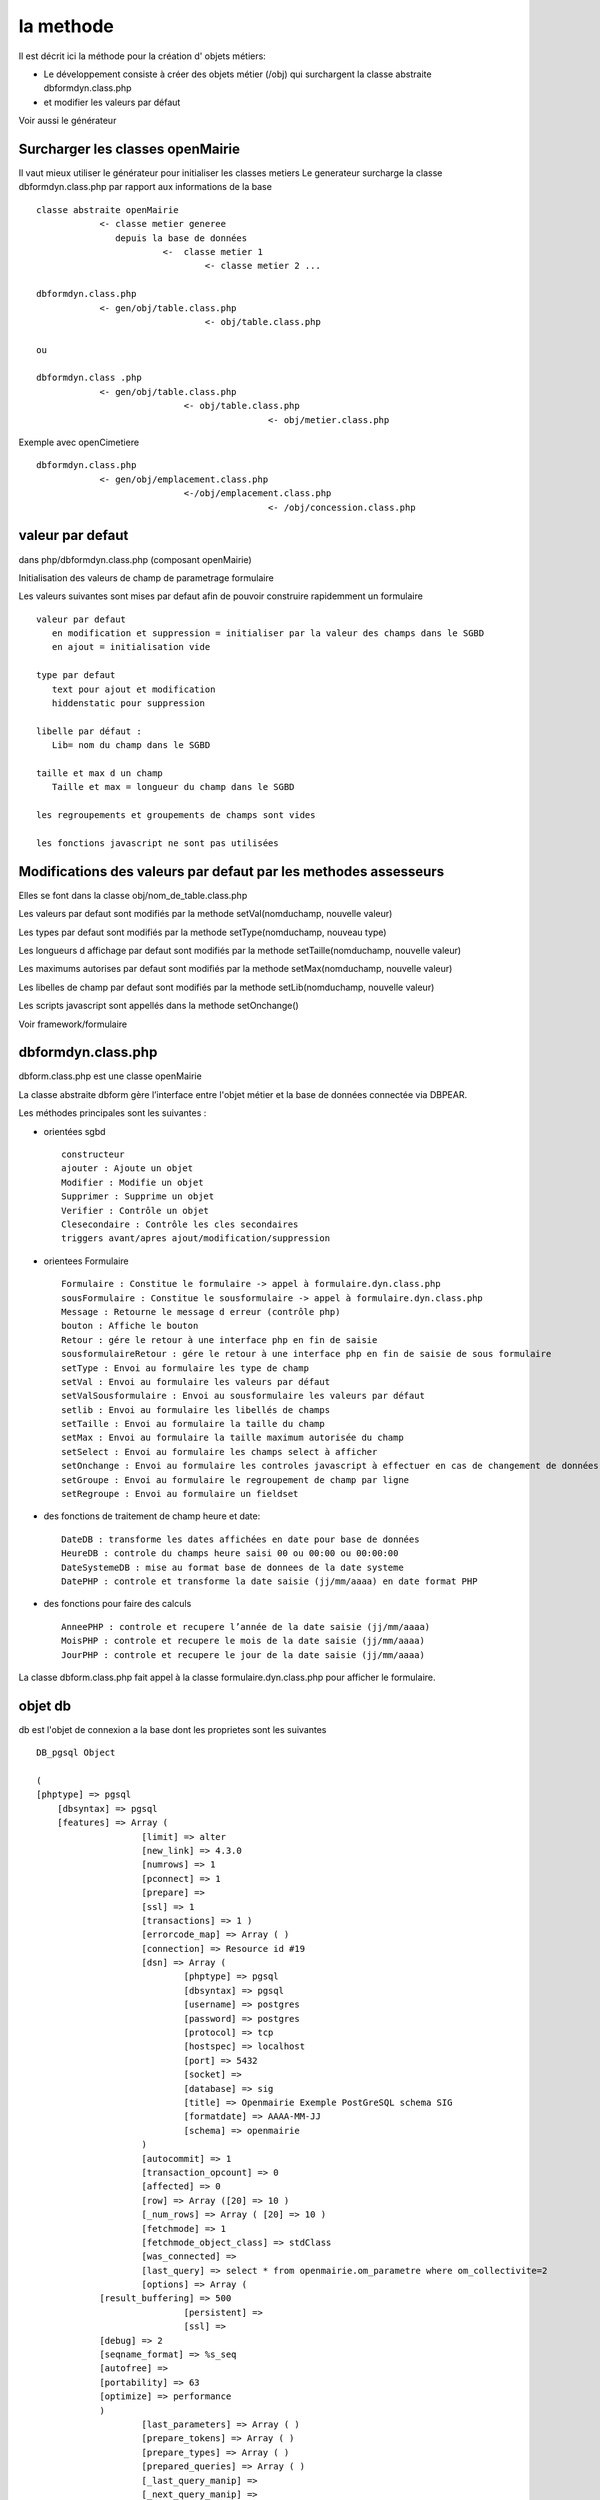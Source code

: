 .. _methode:

##########
la methode
##########

Il est décrit ici la méthode pour la création d' objets métiers:

- Le développement consiste à créer des objets métier (/obj) qui surchargent la classe abstraite  dbformdyn.class.php
- et modifier les valeurs par défaut

Voir aussi le générateur



=================================
Surcharger les classes openMairie
=================================


Il vaut mieux utiliser le générateur pour initialiser les classes metiers
Le generateur surcharge la classe dbformdyn.class.php par rapport aux informations de la base ::

    classe abstraite openMairie
                <- classe metier generee
                   depuis la base de données
                            <-  classe metier 1
                                    <- classe metier 2 ...

    dbformdyn.class.php
                <- gen/obj/table.class.php
                                    <- obj/table.class.php

    ou

    dbformdyn.class .php
                <- gen/obj/table.class.php
                                <- obj/table.class.php
                                                <- obj/metier.class.php


Exemple avec openCimetiere ::

    dbformdyn.class.php
                <- gen/obj/emplacement.class.php
                                <-/obj/emplacement.class.php
                                                <- /obj/concession.class.php

=================
valeur par defaut
=================

dans php/dbformdyn.class.php 
(composant openMairie)

Initialisation des valeurs de champ de parametrage formulaire 

Les valeurs suivantes sont mises par defaut afin de pouvoir construire rapidemment un formulaire ::

    valeur par defaut  
       en modification et suppression = initialiser par la valeur des champs dans le SGBD
       en ajout = initialisation vide
   
    type par defaut
       text pour ajout et modification
       hiddenstatic pour suppression
   
    libelle par défaut :
       Lib= nom du champ dans le SGBD
   
    taille et max d un champ
       Taille et max = longueur du champ dans le SGBD
   
    les regroupements et groupements de champs sont vides
   
    les fonctions javascript ne sont pas utilisées

 
================================================================
Modifications des valeurs par defaut par les methodes assesseurs
================================================================

Elles se font dans la classe obj/nom_de_table.class.php

Les valeurs par defaut sont modifiés par la methode setVal(nomduchamp, nouvelle valeur)

Les types par defaut sont modifiés par la methode setType(nomduchamp, nouveau type)

Les longueurs d affichage par defaut sont modifiés par la methode setTaille(nomduchamp, nouvelle valeur)

Les maximums autorises par defaut sont modifiés par la methode setMax(nomduchamp, nouvelle valeur)

Les libelles de champ par defaut sont modifiés par la methode setLib(nomduchamp, nouvelle valeur)

Les scripts javascript sont appellés dans la methode setOnchange()


Voir framework/formulaire

===================
dbformdyn.class.php
===================

dbform.class.php  est une classe openMairie

La classe abstraite dbform gère l’interface entre l'objet métier et la base de données connectée via DBPEAR.

Les méthodes principales sont les suivantes :

* orientées sgbd ::

    constructeur
    ajouter : Ajoute un objet
    Modifier : Modifie un objet
    Supprimer : Supprime un objet
    Verifier : Contrôle un objet
    Clesecondaire : Contrôle les cles secondaires
    triggers avant/apres ajout/modification/suppression

* orientees Formulaire ::

    Formulaire : Constitue le formulaire -> appel à formulaire.dyn.class.php
    sousFormulaire : Constitue le sousformulaire -> appel à formulaire.dyn.class.php
    Message : Retourne le message d erreur (contrôle php)
    bouton : Affiche le bouton
    Retour : gére le retour à une interface php en fin de saisie
    sousformulaireRetour : gére le retour à une interface php en fin de saisie de sous formulaire
    setType : Envoi au formulaire les type de champ
    setVal : Envoi au formulaire les valeurs par défaut
    setValSousformulaire : Envoi au sousformulaire les valeurs par défaut
    setlib : Envoi au formulaire les libellés de champs
    setTaille : Envoi au formulaire la taille du champ
    setMax : Envoi au formulaire la taille maximum autorisée du champ
    setSelect : Envoi au formulaire les champs select à afficher
    setOnchange : Envoi au formulaire les controles javascript à effectuer en cas de changement de données dans le champ
    setGroupe : Envoi au formulaire le regroupement de champ par ligne
    setRegroupe : Envoi au formulaire un fieldset

* des fonctions de traitement de champ heure et date::

    DateDB : transforme les dates affichées en date pour base de données
    HeureDB : controle du champs heure saisi 00 ou 00:00 ou 00:00:00
    DateSystemeDB : mise au format base de donnees de la date systeme
    DatePHP : controle et transforme la date saisie (jj/mm/aaaa) en date format PHP

*  des fonctions pour faire des calculs ::

    AnneePHP : controle et recupere l’année de la date saisie (jj/mm/aaaa)
    MoisPHP : controle et recupere le mois de la date saisie (jj/mm/aaaa)
    JourPHP : controle et recupere le jour de la date saisie (jj/mm/aaaa)

La classe dbform.class.php fait appel à la classe formulaire.dyn.class.php pour afficher le formulaire.

========
objet db
========

db est l'objet de connexion a la base dont les proprietes sont les suivantes ::

    DB_pgsql Object
    
    (
    [phptype] => pgsql 
	[dbsyntax] => pgsql 
	[features] => Array ( 
			[limit]	=> alter 
			[new_link] => 4.3.0 
			[numrows] => 1 
			[pconnect] => 1 
			[prepare] => 
			[ssl] => 1 
			[transactions] => 1 ) 
			[errorcode_map] => Array ( ) 
			[connection] => Resource id #19 
			[dsn] => Array ( 
				[phptype] => pgsql 
				[dbsyntax] => pgsql 
				[username] => postgres 
				[password] => postgres 
				[protocol] => tcp 
				[hostspec] => localhost 
				[port] => 5432 
				[socket] => 
				[database] => sig 
				[title] => Openmairie Exemple PostGreSQL schema SIG 
				[formatdate] => AAAA-MM-JJ 
				[schema] => openmairie 
			) 
			[autocommit] => 1 
			[transaction_opcount] => 0 
			[affected] => 0 
			[row] => Array ([20] => 10 ) 
			[_num_rows] => Array ( [20] => 10 ) 
			[fetchmode] => 1 
			[fetchmode_object_class] => stdClass 
			[was_connected] => 
			[last_query] => select * from openmairie.om_parametre where om_collectivite=2 
			[options] => Array (
                [result_buffering] => 500 
				[persistent] => 
				[ssl] => 
                [debug] => 2 
                [seqname_format] => %s_seq 
                [autofree] => 
                [portability] => 63 
                [optimize] => performance 
                )
			[last_parameters] => Array ( ) 
			[prepare_tokens] => Array ( ) 
			[prepare_types] => Array ( ) 
			[prepared_queries] => Array ( ) 
			[_last_query_manip] => 
			[_next_query_manip] => 
			[_debug] => 
			[_default_error_mode] => 
			[_default_error_options] => 
			[_default_error_handler] => 
			[_error_class] => DB_Error 
			[_expected_errors] => Array ( ) 
    )
    
==========
objet form
==========

form est l'objet formulaire dont les proprietes sont les suivantes ::
  
    formulaire Object (
        [enteteTab] =>
        [val] => Array (
                [om_parametre] => 1
                [libelle] => maire
                [valeur] => O PENMAIRIE
                [om_collectivite] => 1 )
        [type] => Array (
                [om_parametre] => text
                [libelle] => text
                [valeur] => text
                [om_collectivite] => text )
        [taille] => Array (
                [om_parametre] => 11
                [libelle] => 20
                [valeur] => 50
                [om_collectivite] => 11 )
        [max] => Array (
                [om_parametre] => 11
                [libelle] => 20
                [valeur] => 50
                [om_collectivite] => 11 )
        [lib] => Array (
                [om_parametre] => Om_parametre
                [libelle] => Libelle
                [valeur] => Valeur
                [om_collectivite] => Om_collectivite )
        [groupe] => Array (
                [om_parametre] =>
                [libelle] =>
                [valeur] =>
                [om_collectivite] => )
        [select] => Array (
                [om_parametre] =>  Array ([0] => [1] => )
                [libelle] => Array ( [0] => [1] => )
                [valeur] => Array ( [0] => [1] => )
                [om_collectivite] => Array ( [0] => [1] => ) )
        [onchange] => Array (
                [om_parametre] =>
                [libelle] =>
                [valeur] =>
                [om_collectivite] => )
        [onkeyup] => Array (
                [om_parametre] =>
                [libelle] =>
                [valeur] =>
                [om_collectivite] => )
        [onclick] => Array (
                [om_parametre] =>
                [libelle] =>
                [valeur] =>
                [om_collectivite] => )
        [regroupe] =>
        [correct] =>
    ) 
    
    
   